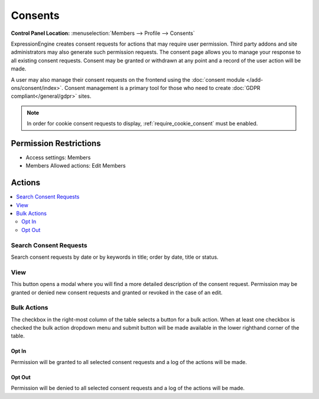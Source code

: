 Consents
========

.. rst-class:: cp-path

**Control Panel Location:** :menuselection:`Members --> Profile --> Consents`

.. Overview

ExpressionEngine creates consent requests for actions that may require user permission.  Third party addons and site administrators may also generate such permission requests.  The consent page allows you to manage your response to all existing consent requests.  Consent may be granted or withdrawn at any point and a record of the user action will be made.

A user may also manage their consent requests on the frontend using the :doc:`consent module </add-ons/consent/index>`.  Consent management is a primary tool for those who need to create :doc:`GDPR compliant</general/gdpr>` sites.

.. note:: In order for cookie consent requests to display, :ref:`require_cookie_consent` must be enabled.

.. Screenshot (optional)

.. Permissions

Permission Restrictions
-----------------------

* Access settings: Members
* Members Allowed actions: Edit Members

Actions
-------

.. contents::
  :local:

.. Each Action

Search Consent Requests
~~~~~~~~~~~~~~~~~~~~~~~

Search consent requests by date or by keywords in title; order by date, title or status.


View
~~~~

This button opens a modal where you will find a more detailed description of the consent request.  Permission may be granted or denied new consent requests and granted or revoked in the case of an edit.

Bulk Actions
~~~~~~~~~~~~

The checkbox in the right-most column of the table selects a button for a bulk
action. When at least one checkbox is checked the bulk action dropdown menu and
submit button will be made available in the lower righthand corner of the table.

Opt In
^^^^^^

Permission will be granted to all selected consent requests and a log of the actions will be made.

Opt Out
^^^^^^^

Permission will be denied to all selected consent requests and a log of the actions will be made.
